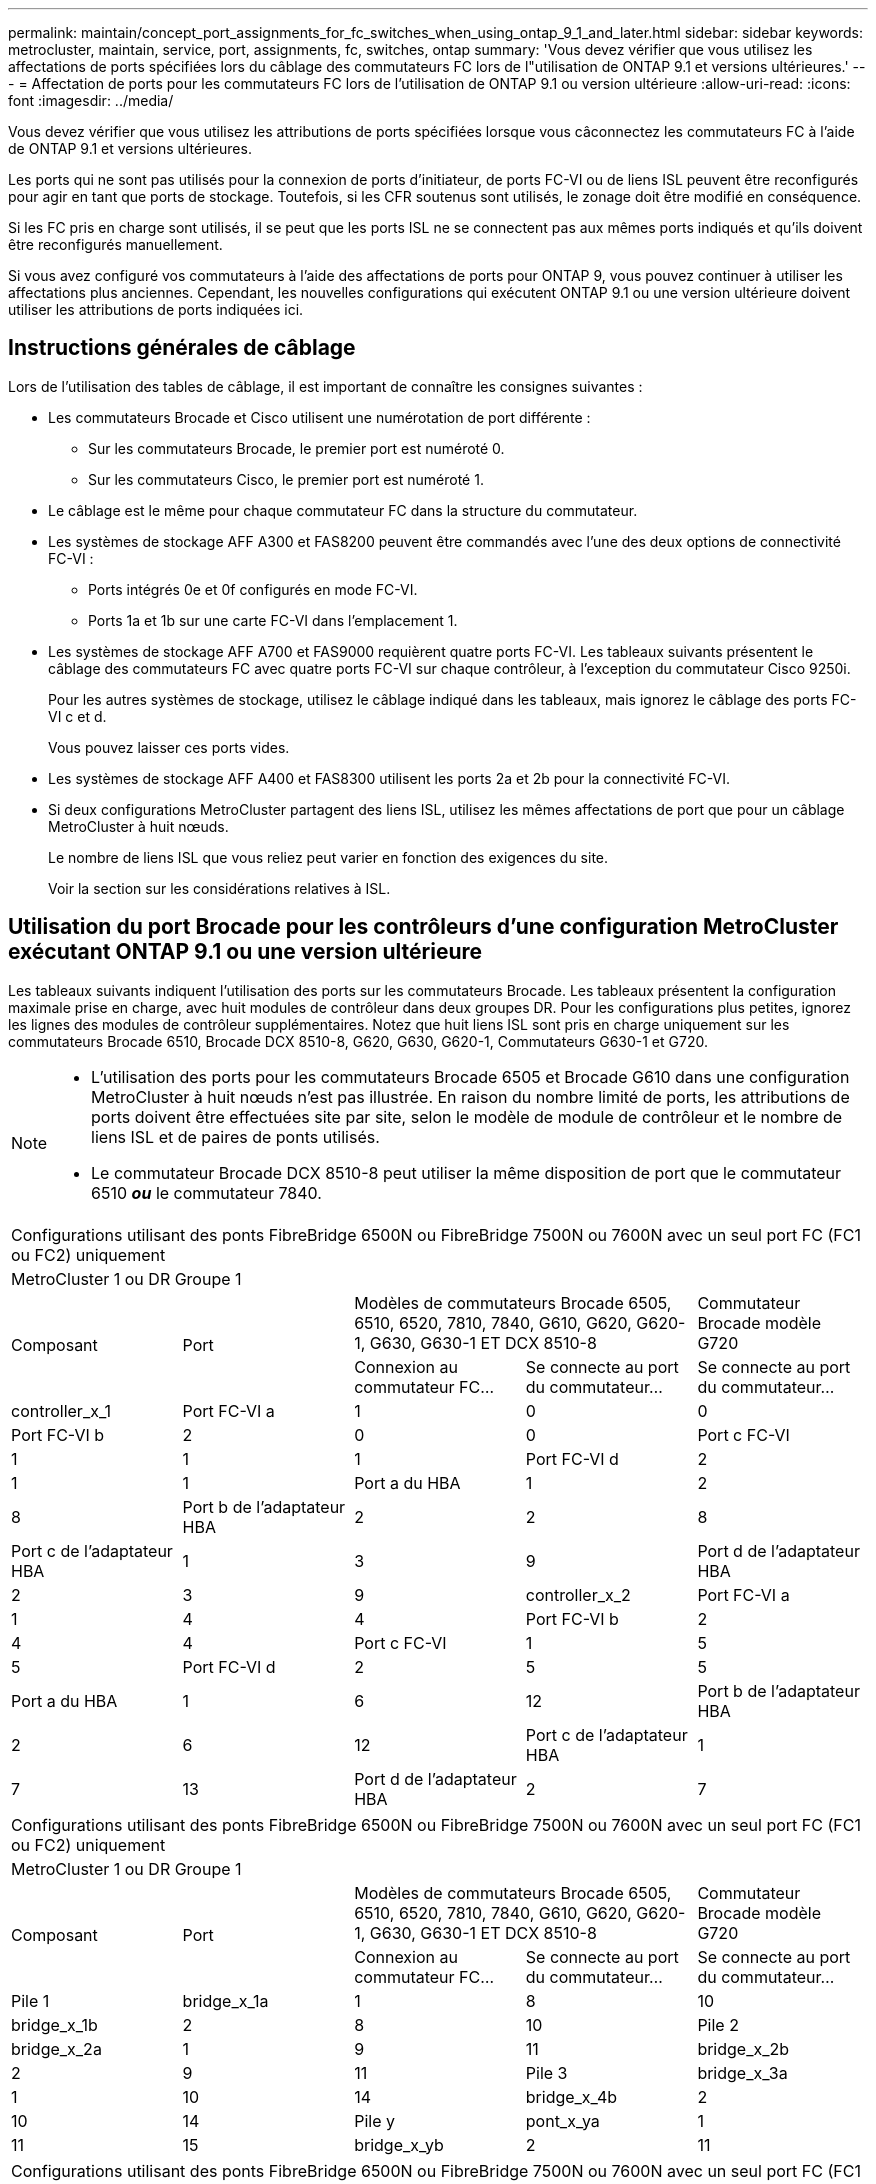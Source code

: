---
permalink: maintain/concept_port_assignments_for_fc_switches_when_using_ontap_9_1_and_later.html 
sidebar: sidebar 
keywords: metrocluster, maintain, service, port, assignments, fc, switches, ontap 
summary: 'Vous devez vérifier que vous utilisez les affectations de ports spécifiées lors du câblage des commutateurs FC lors de l"utilisation de ONTAP 9.1 et versions ultérieures.' 
---
= Affectation de ports pour les commutateurs FC lors de l'utilisation de ONTAP 9.1 ou version ultérieure
:allow-uri-read: 
:icons: font
:imagesdir: ../media/


Vous devez vérifier que vous utilisez les attributions de ports spécifiées lorsque vous câconnectez les commutateurs FC à l'aide de ONTAP 9.1 et versions ultérieures.

Les ports qui ne sont pas utilisés pour la connexion de ports d'initiateur, de ports FC-VI ou de liens ISL peuvent être reconfigurés pour agir en tant que ports de stockage. Toutefois, si les CFR soutenus sont utilisés, le zonage doit être modifié en conséquence.

Si les FC pris en charge sont utilisés, il se peut que les ports ISL ne se connectent pas aux mêmes ports indiqués et qu'ils doivent être reconfigurés manuellement.

Si vous avez configuré vos commutateurs à l'aide des affectations de ports pour ONTAP 9, vous pouvez continuer à utiliser les affectations plus anciennes. Cependant, les nouvelles configurations qui exécutent ONTAP 9.1 ou une version ultérieure doivent utiliser les attributions de ports indiquées ici.



== Instructions générales de câblage

Lors de l'utilisation des tables de câblage, il est important de connaître les consignes suivantes :

* Les commutateurs Brocade et Cisco utilisent une numérotation de port différente :
+
** Sur les commutateurs Brocade, le premier port est numéroté 0.
** Sur les commutateurs Cisco, le premier port est numéroté 1.


* Le câblage est le même pour chaque commutateur FC dans la structure du commutateur.
* Les systèmes de stockage AFF A300 et FAS8200 peuvent être commandés avec l'une des deux options de connectivité FC-VI :
+
** Ports intégrés 0e et 0f configurés en mode FC-VI.
** Ports 1a et 1b sur une carte FC-VI dans l'emplacement 1.


* Les systèmes de stockage AFF A700 et FAS9000 requièrent quatre ports FC-VI. Les tableaux suivants présentent le câblage des commutateurs FC avec quatre ports FC-VI sur chaque contrôleur, à l'exception du commutateur Cisco 9250i.
+
Pour les autres systèmes de stockage, utilisez le câblage indiqué dans les tableaux, mais ignorez le câblage des ports FC-VI c et d.

+
Vous pouvez laisser ces ports vides.

* Les systèmes de stockage AFF A400 et FAS8300 utilisent les ports 2a et 2b pour la connectivité FC-VI.
* Si deux configurations MetroCluster partagent des liens ISL, utilisez les mêmes affectations de port que pour un câblage MetroCluster à huit nœuds.
+
Le nombre de liens ISL que vous reliez peut varier en fonction des exigences du site.

+
Voir la section sur les considérations relatives à ISL.





== Utilisation du port Brocade pour les contrôleurs d'une configuration MetroCluster exécutant ONTAP 9.1 ou une version ultérieure

Les tableaux suivants indiquent l'utilisation des ports sur les commutateurs Brocade. Les tableaux présentent la configuration maximale prise en charge, avec huit modules de contrôleur dans deux groupes DR. Pour les configurations plus petites, ignorez les lignes des modules de contrôleur supplémentaires. Notez que huit liens ISL sont pris en charge uniquement sur les commutateurs Brocade 6510, Brocade DCX 8510-8, G620, G630, G620-1, Commutateurs G630-1 et G720.

[NOTE]
====
* L'utilisation des ports pour les commutateurs Brocade 6505 et Brocade G610 dans une configuration MetroCluster à huit nœuds n'est pas illustrée. En raison du nombre limité de ports, les attributions de ports doivent être effectuées site par site, selon le modèle de module de contrôleur et le nombre de liens ISL et de paires de ponts utilisés.
* Le commutateur Brocade DCX 8510-8 peut utiliser la même disposition de port que le commutateur 6510 *_ou_* le commutateur 7840.


====
|===


5+| Configurations utilisant des ponts FibreBridge 6500N ou FibreBridge 7500N ou 7600N avec un seul port FC (FC1 ou FC2) uniquement 


5+| MetroCluster 1 ou DR Groupe 1 


.2+| Composant .2+| Port 2+| Modèles de commutateurs Brocade 6505, 6510, 6520, 7810, 7840, G610, G620, G620-1, G630, G630-1 ET DCX 8510-8 | Commutateur Brocade modèle G720 


| Connexion au commutateur FC... | Se connecte au port du commutateur... | Se connecte au port du commutateur... 


 a| 
controller_x_1
 a| 
Port FC-VI a
 a| 
1
 a| 
0
 a| 
0



 a| 
Port FC-VI b
 a| 
2
 a| 
0
 a| 
0



 a| 
Port c FC-VI
 a| 
1
 a| 
1
 a| 
1



 a| 
Port FC-VI d
 a| 
2
 a| 
1
 a| 
1



 a| 
Port a du HBA
 a| 
1
 a| 
2
 a| 
8



 a| 
Port b de l'adaptateur HBA
 a| 
2
 a| 
2
 a| 
8



 a| 
Port c de l'adaptateur HBA
 a| 
1
 a| 
3
 a| 
9



 a| 
Port d de l'adaptateur HBA
 a| 
2
 a| 
3
 a| 
9



 a| 
controller_x_2
 a| 
Port FC-VI a
 a| 
1
 a| 
4
 a| 
4



 a| 
Port FC-VI b
 a| 
2
 a| 
4
 a| 
4



 a| 
Port c FC-VI
 a| 
1
 a| 
5
 a| 
5



 a| 
Port FC-VI d
 a| 
2
 a| 
5
 a| 
5



 a| 
Port a du HBA
 a| 
1
 a| 
6
 a| 
12



 a| 
Port b de l'adaptateur HBA
 a| 
2
 a| 
6
 a| 
12



 a| 
Port c de l'adaptateur HBA
 a| 
1
 a| 
7
 a| 
13



 a| 
Port d de l'adaptateur HBA
 a| 
2
 a| 
7
 a| 
13

|===
|===


5+| Configurations utilisant des ponts FibreBridge 6500N ou FibreBridge 7500N ou 7600N avec un seul port FC (FC1 ou FC2) uniquement 


5+| MetroCluster 1 ou DR Groupe 1 


.2+| Composant .2+| Port 2+| Modèles de commutateurs Brocade 6505, 6510, 6520, 7810, 7840, G610, G620, G620-1, G630, G630-1 ET DCX 8510-8 | Commutateur Brocade modèle G720 


| Connexion au commutateur FC... | Se connecte au port du commutateur... | Se connecte au port du commutateur... 


 a| 
Pile 1
 a| 
bridge_x_1a
 a| 
1
 a| 
8
 a| 
10



 a| 
bridge_x_1b
 a| 
2
 a| 
8
 a| 
10



 a| 
Pile 2
 a| 
bridge_x_2a
 a| 
1
 a| 
9
 a| 
11



 a| 
bridge_x_2b
 a| 
2
 a| 
9
 a| 
11



 a| 
Pile 3
 a| 
bridge_x_3a
 a| 
1
 a| 
10
 a| 
14



 a| 
bridge_x_4b
 a| 
2
 a| 
10
 a| 
14



 a| 
Pile y
 a| 
pont_x_ya
 a| 
1
 a| 
11
 a| 
15



 a| 
bridge_x_yb
 a| 
2
 a| 
11
 a| 
15



 a| 
[NOTE]
====
* Sur les commutateurs G620, G630, G620-1 et G630-1, des ponts supplémentaires peuvent être câblés aux ports 12 - 17, 20 et 21.
* Sur les commutateurs G610, des ponts supplémentaires peuvent être reliés aux ports 12 à 19.
* Sur les commutateurs G720, des ponts supplémentaires peuvent être câblés sur les ports 16 - 17, 20 et 21.


====
|===
|===


8+| Configurations utilisant des ponts FibreBridge 6500N ou FibreBridge 7500N ou 7600N avec un seul port FC (FC1 ou FC2) uniquement 


8+| MetroCluster 2 ou DR Groupe 2 


3+|  5+| Modèle de commutateur Brocade 


| Composant | Port | Se connecte au commutateur FC... | 6510, DCX 8510-8 | 6520 | 7840, DCX 8510-8 | G620, G620-1, G630, G630-1 | G720 


 a| 
controller_x_3
 a| 
Port FC-VI a
 a| 
1
 a| 
24
 a| 
48
 a| 
12
 a| 
18
 a| 
18



 a| 
Port FC-VI b
 a| 
2
 a| 
24
 a| 
48
 a| 
12
 a| 
18
 a| 
18



 a| 
Port c FC-VI
 a| 
1
 a| 
25
 a| 
49
 a| 
13
 a| 
19
 a| 
19



 a| 
Port FC-VI d
 a| 
2
 a| 
25
 a| 
49
 a| 
13
 a| 
19
 a| 
19



 a| 
Port a du HBA
 a| 
1
 a| 
26
 a| 
50
 a| 
14
 a| 
24
 a| 
26



 a| 
Port b de l'adaptateur HBA
 a| 
2
 a| 
26
 a| 
50
 a| 
14
 a| 
24
 a| 
26



 a| 
Port c de l'adaptateur HBA
 a| 
1
 a| 
27
 a| 
51
 a| 
15
 a| 
25
 a| 
27



 a| 
Port d de l'adaptateur HBA
 a| 
2
 a| 
27
 a| 
51
 a| 
15
 a| 
25
 a| 
27



 a| 
controller_x_4
 a| 
Port FC-VI a
 a| 
1
 a| 
28
 a| 
52
 a| 
16
 a| 
22
 a| 
22



 a| 
Port FC-VI b
 a| 
2
 a| 
28
 a| 
52
 a| 
16
 a| 
22
 a| 
22



 a| 
Port c FC-VI
 a| 
1
 a| 
29
 a| 
53
 a| 
17
 a| 
23
 a| 
23



 a| 
Port FC-VI d
 a| 
2
 a| 
29
 a| 
53
 a| 
17
 a| 
23
 a| 
23



 a| 
Port a du HBA
 a| 
1
 a| 
30
 a| 
54
 a| 
18
 a| 
28
 a| 
30



 a| 
Port b de l'adaptateur HBA
 a| 
2
 a| 
30
 a| 
54
 a| 
18
 a| 
28
 a| 
30



 a| 
Port c de l'adaptateur HBA
 a| 
1
 a| 
31
 a| 
55
 a| 
19
 a| 
29
 a| 
31



 a| 
Port d de l'adaptateur HBA
 a| 
2
 a| 
32
 a| 
55
 a| 
19
 a| 
29
 a| 
31



 a| 
Pile 1
 a| 
bridge_x_51a
 a| 
1
 a| 
32
 a| 
56
 a| 
20
 a| 
26
 a| 
32



 a| 
bridge_x_51b
 a| 
2
 a| 
32
 a| 
56
 a| 
20
 a| 
26
 a| 
32



 a| 
Pile 2
 a| 
bridge_x_52a
 a| 
1
 a| 
33
 a| 
57
 a| 
21
 a| 
27
 a| 
33



 a| 
bridge_x_52b
 a| 
2
 a| 
33
 a| 
57
 a| 
21
 a| 
27
 a| 
33



 a| 
Pile 3
 a| 
bridge_x_53a
 a| 
1
 a| 
34
 a| 
58
 a| 
22
 a| 
30
 a| 
34



 a| 
bridge_x_54b
 a| 
2
 a| 
34
 a| 
58
 a| 
22
 a| 
30
 a| 
34



 a| 
Pile y
 a| 
pont_x_ya
 a| 
1
 a| 
35
 a| 
59
 a| 
23
 a| 
31
 a| 
35



 a| 
bridge_x_yb
 a| 
2
 a| 
35
 a| 
59
 a| 
23
 a| 
31
 a| 
35



 a| 
[NOTE]
====
* Sur les commutateurs G720, des ponts supplémentaires peuvent être câblés sur les ports 36-39.


====
|===
|===


6+| Configurations utilisant FibreBridge 7500N ou 7600N utilisant les deux ports FC (FC1 et FC2) 


6+| MetroCluster 1 ou DR Groupe 1 


2.2+| Composant .2+| Port 2+| Modèles de commutateurs Brocade 6505, 6510, 6520, 7810, 7840, G610, G620, G620-1, G630, G630-1, Et DCX 8510-8 | Commutateur Brocade G720 


| Se connecte au commutateur FC... | Se connecte au port du commutateur... | Se connecte au port du commutateur... 


 a| 
Pile 1
 a| 
bridge_x_1a
 a| 
FC1
 a| 
1
 a| 
8
 a| 
10



 a| 
FC2
 a| 
2
 a| 
8
 a| 
10



 a| 
Bridge_x_1B
 a| 
FC1
 a| 
1
 a| 
9
 a| 
11



 a| 
FC2
 a| 
2
 a| 
9
 a| 
11



 a| 
Pile 2
 a| 
bridge_x_2a
 a| 
FC1
 a| 
1
 a| 
10
 a| 
14



 a| 
FC2
 a| 
2
 a| 
10
 a| 
14



 a| 
Bridge_x_2B
 a| 
FC1
 a| 
1
 a| 
11
 a| 
15



 a| 
FC2
 a| 
2
 a| 
11
 a| 
15



 a| 
Pile 3
 a| 
bridge_x_3a
 a| 
FC1
 a| 
1
 a| 
12*
 a| 
16



 a| 
FC2
 a| 
2
 a| 
12*
 a| 
16



 a| 
Bridge_x_3B
 a| 
FC1
 a| 
1
 a| 
13*
 a| 
17



 a| 
FC2
 a| 
2
 a| 
13*
 a| 
17



 a| 
Pile y
 a| 
pont_x_ya
 a| 
FC1
 a| 
1
 a| 
14*
 a| 
20



 a| 
FC2
 a| 
2
 a| 
14*
 a| 
20



 a| 
bridge_x_yb
 a| 
FC1
 a| 
1
 a| 
15*
 a| 
21



 a| 
FC2
 a| 
2
 a| 
15*
 a| 
21



 a| 
#42 ; les ports 12 à 15 sont réservés au deuxième groupe MetroCluster ou DR sur le commutateur Brocade 7840.


NOTE: Des ponts supplémentaires peuvent être câblés sur les ports 16, 17, 20 et 21 des commutateurs G620, G630, G620-1 et G630-1.

|===
|===


9+| Configurations utilisant FibreBridge 7500N ou 7600N utilisant les deux ports FC (FC1 et FC2) 


9+| MetroCluster 2 ou DR Groupe 2 


2.2+| Composant .2+| Port 6+| Modèle de commutateur Brocade 


| Se connecte au commutateur FC... | 6510, DCX 8510-8 | 6520 | 7840, DCX 8510-8 | G620, G620-1, G630, G630-1 | G720 


 a| 
controller_x_3
 a| 
Port FC-VI a
 a| 
1
 a| 
24
 a| 
48
 a| 
12
 a| 
18
 a| 
18



 a| 
Port FC-VI b
 a| 
2
 a| 
24
 a| 
48
 a| 
12
 a| 
18
 a| 
18



 a| 
Port c FC-VI
 a| 
1
 a| 
25
 a| 
49
 a| 
13
 a| 
19
 a| 
19



 a| 
Port FC-VI d
 a| 
2
 a| 
25
 a| 
49
 a| 
13
 a| 
19
 a| 
19



 a| 
Port a du HBA
 a| 
1
 a| 
26
 a| 
50
 a| 
14
 a| 
24
 a| 
26



 a| 
Port b de l'adaptateur HBA
 a| 
2
 a| 
26
 a| 
50
 a| 
14
 a| 
24
 a| 
26



 a| 
Port c de l'adaptateur HBA
 a| 
1
 a| 
27
 a| 
51
 a| 
15
 a| 
25
 a| 
27



 a| 
Port d de l'adaptateur HBA
 a| 
2
 a| 
27
 a| 
51
 a| 
15
 a| 
25
 a| 
27



 a| 
controller_x_4
 a| 
Port FC-VI a
 a| 
1
 a| 
28
 a| 
52
 a| 
16
 a| 
22
 a| 
22



 a| 
Port FC-VI b
 a| 
2
 a| 
28
 a| 
52
 a| 
16
 a| 
22
 a| 
22



 a| 
Port c FC-VI
 a| 
1
 a| 
29
 a| 
53
 a| 
17
 a| 
23
 a| 
23



 a| 
Port FC-VI d
 a| 
2
 a| 
29
 a| 
53
 a| 
17
 a| 
23
 a| 
23



 a| 
Port a du HBA
 a| 
1
 a| 
30
 a| 
54
 a| 
18
 a| 
28
 a| 
30



 a| 
Port b de l'adaptateur HBA
 a| 
2
 a| 
30
 a| 
54
 a| 
18
 a| 
28
 a| 
30



 a| 
Port c de l'adaptateur HBA
 a| 
1
 a| 
31
 a| 
55
 a| 
19
 a| 
29
 a| 
31



 a| 
Port d de l'adaptateur HBA
 a| 
2
 a| 
31
 a| 
55
 a| 
19
 a| 
29
 a| 
31



 a| 
Pile 1
 a| 
bridge_x_51a
 a| 
FC1
 a| 
1
 a| 
32
 a| 
56
 a| 
20
 a| 
26
 a| 
32



 a| 
FC2
 a| 
2
 a| 
32
 a| 
56
 a| 
20
 a| 
26
 a| 
32



 a| 
bridge_x_51b
 a| 
FC1
 a| 
1
 a| 
33
 a| 
57
 a| 
21
 a| 
27
 a| 
33



 a| 
FC2
 a| 
2
 a| 
33
 a| 
57
 a| 
21
 a| 
27
 a| 
33



 a| 
Pile 2
 a| 
bridge_x_52a
 a| 
FC1
 a| 
1
 a| 
34
 a| 
58
 a| 
22
 a| 
30
 a| 
34



 a| 
FC2
 a| 
2
 a| 
34
 a| 
58
 a| 
22
 a| 
30
 a| 
34



 a| 
bridge_x_52b
 a| 
FC1
 a| 
1
 a| 
35
 a| 
59
 a| 
23
 a| 
31
 a| 
35



 a| 
FC2
 a| 
2
 a| 
35
 a| 
59
 a| 
23
 a| 
31
 a| 
35



 a| 
Pile 3
 a| 
bridge_x_53a
 a| 
FC1
 a| 
1
 a| 
36
 a| 
60
 a| 
-
 a| 
32
 a| 
36



 a| 
FC2
 a| 
2
 a| 
36
 a| 
60
 a| 
-
 a| 
32
 a| 
36



 a| 
bridge_x_53b
 a| 
FC1
 a| 
1
 a| 
37
 a| 
61
 a| 
-
 a| 
33
 a| 
37



 a| 
FC2
 a| 
2
 a| 
37
 a| 
61
 a| 
-
 a| 
33
 a| 
37



 a| 
Pile y
 a| 
bridge_x_5ya
 a| 
FC1
 a| 
1
 a| 
38
 a| 
62
 a| 
-
 a| 
34
 a| 
38



 a| 
FC2
 a| 
2
 a| 
38
 a| 
62
 a| 
-
 a| 
34
 a| 
38



 a| 
bridge_x_5yb
 a| 
FC1
 a| 
1
 a| 
39
 a| 
63
 a| 
-
 a| 
35
 a| 
39



 a| 
FC2
 a| 
2
 a| 
39
 a| 
63
 a| 
-
 a| 
35
 a| 
39



 a| 

NOTE: Des ponts supplémentaires peuvent être câblés sur les ports 36 à 39 des commutateurs G620, G630, G620-1 et G630-1.
 a| 

|===


== Utilisation du port Brocade pour les liaisons ISL dans une configuration MetroCluster exécutant ONTAP 9.1 ou une version ultérieure

Le tableau suivant montre l'utilisation des ports ISL pour les commutateurs Brocade.


NOTE: Les systèmes AFF A700 ou FAS9000 prennent en charge jusqu'à huit liens ISL pour de meilleures performances. Huit liens ISL sont pris en charge sur les commutateurs Brocade 6510 et G620.

|===


| Changer de modèle | Port ISL | Port du commutateur 


 a| 
Brocade 6520
 a| 
Port ISL 1
 a| 
23



 a| 
Port ISL 2
 a| 
47



 a| 
Port ISL 3
 a| 
71



 a| 
Port ISL 4
 a| 
95



 a| 
Brocade 6505
 a| 
Port ISL 1
 a| 
20



 a| 
Port ISL 2
 a| 
21



 a| 
Port ISL 3
 a| 
22



 a| 
Port ISL 4
 a| 
23



 a| 
Brocade 6510 et Brocade DCX 8510-8
 a| 
Port ISL 1
 a| 
40



 a| 
Port ISL 2
 a| 
41



 a| 
Port ISL 3
 a| 
42



 a| 
Port ISL 4
 a| 
43



 a| 
Port ISL 5
 a| 
44



 a| 
Port ISL 6
 a| 
45



 a| 
Port ISL 7
 a| 
46



 a| 
Port ISL 8
 a| 
47



 a| 
Brocade 7810
 a| 
Port ISL 1
 a| 
ge2 (10 Gbit/s)



 a| 
Port ISL 2
 a| 
Ge3 (10 Gbits/s)



 a| 
Port ISL 3
 a| 
ge4 (10 Gbit/s)



 a| 
Port ISL 4
 a| 
ge5 (10 Gbit/s)



 a| 
Port ISL 5
 a| 
Ge6 (10 Gbit/s)



 a| 
Port ISL 6
 a| 
Ge7 (10 Gbit/s)



 a| 
Brocade 7840

*Remarque* : le commutateur Brocade 7840 prend en charge soit deux ports VE-40 Gbit/s, soit jusqu'à quatre ports VE-ports 10 Gbit/s par commutateur pour la création de liens ISL FCIP.
 a| 
Port ISL 1
 a| 
Ge0 (40 Gbits/s) ou ge2 (10 Gbits/s)



 a| 
Port ISL 2
 a| 
ge1 (40 Gbits/s) ou ge3 (10 Gbits/s)



 a| 
Port ISL 3
 a| 
ge10 (10 Gbit/s)



 a| 
Port ISL 4
 a| 
Ge11 (10 Gbit/s)



 a| 
Brocade G610
 a| 
Port ISL 1
 a| 
20



 a| 
Port ISL 2
 a| 
21



 a| 
Port ISL 3
 a| 
22



 a| 
Port ISL 4
 a| 
23



 a| 
BROCADE G620, G620-1, G630, G630-1, G720
 a| 
Port ISL 1
 a| 
40



 a| 
Port ISL 2
 a| 
41



 a| 
Port ISL 3
 a| 
42



 a| 
Port ISL 4
 a| 
43



 a| 
Port ISL 5
 a| 
44



 a| 
Port ISL 6
 a| 
45



 a| 
Port ISL 7
 a| 
46



 a| 
Port ISL 8
 a| 
47

|===


== Utilisation des ports Cisco pour les contrôleurs dans une configuration MetroCluster exécutant ONTAP 9.4 ou une version ultérieure

Les tableaux présentent le nombre maximal de configurations prises en charge, avec huit modules de contrôleur dans deux groupes de reprise sur incident. Pour les configurations plus petites, ignorez les lignes des modules de contrôleur supplémentaires.

|===


4+| Cisco 9396S 


| Composant | Port | Interrupteur 1 | Contacteur 2 


 a| 
controller_x_1
 a| 
Port FC-VI a
 a| 
1
 a| 
-



 a| 
Port FC-VI b
 a| 
-
 a| 
1



 a| 
Port c FC-VI
 a| 
2
 a| 
-



 a| 
Port FC-VI d
 a| 
-
 a| 
2



 a| 
Port a du HBA
 a| 
3
 a| 
-



 a| 
Port b de l'adaptateur HBA
 a| 
-
 a| 
3



 a| 
Port c de l'adaptateur HBA
 a| 
4
 a| 
-



 a| 
Port d de l'adaptateur HBA
 a| 
-
 a| 
4



 a| 
controller_x_2
 a| 
Port FC-VI a
 a| 
5
 a| 
-



 a| 
Port FC-VI b
 a| 
-
 a| 
5



 a| 
Port c FC-VI
 a| 
6
 a| 
-



 a| 
Port FC-VI d
 a| 
-
 a| 
6



 a| 
Port a du HBA
 a| 
7
 a| 
-



 a| 
Port b de l'adaptateur HBA
 a| 
-
 a| 
7



 a| 
Port c de l'adaptateur HBA
 a| 
8
 a| 



 a| 
Port d de l'adaptateur HBA
 a| 
-
 a| 
8



 a| 
controller_x_3
 a| 
Port FC-VI a
 a| 
49
 a| 



 a| 
Port FC-VI b
 a| 
-
 a| 
49



 a| 
Port c FC-VI
 a| 
50
 a| 
-



 a| 
Port FC-VI d
 a| 
-
 a| 
50



 a| 
Port a du HBA
 a| 
51
 a| 
-



 a| 
Port b de l'adaptateur HBA
 a| 
-
 a| 
51



 a| 
Port c de l'adaptateur HBA
 a| 
52
 a| 



 a| 
Port d de l'adaptateur HBA
 a| 
-
 a| 
52



 a| 
controller_x_4
 a| 
Port FC-VI a
 a| 
53
 a| 
-



 a| 
Port FC-VI b
 a| 
-
 a| 
53



 a| 
Port c FC-VI
 a| 
54
 a| 
-



 a| 
Port FC-VI d
 a| 
-
 a| 
54



 a| 
Port a du HBA
 a| 
55
 a| 
-



 a| 
Port b de l'adaptateur HBA
 a| 
-
 a| 
55



 a| 
Port c de l'adaptateur HBA
 a| 
56
 a| 
-



 a| 
Port d de l'adaptateur HBA
 a| 
-
 a| 
56

|===
|===


4+| Cisco 9148S 


| Composant | Port | Interrupteur 1 | Contacteur 2 


 a| 
controller_x_1
 a| 
Port FC-VI a
 a| 
1
 a| 



 a| 
Port FC-VI b
 a| 
-
 a| 
1



 a| 
Port c FC-VI
 a| 
2
 a| 
-



 a| 
Port FC-VI d
 a| 
-
 a| 
2



 a| 
Port a du HBA
 a| 
3
 a| 
-



 a| 
Port b de l'adaptateur HBA
 a| 
-
 a| 
3



 a| 
Port c de l'adaptateur HBA
 a| 
4
 a| 
-



 a| 
Port d de l'adaptateur HBA
 a| 
-
 a| 
4



 a| 
controller_x_2
 a| 
Port FC-VI a
 a| 
5
 a| 
-



 a| 
Port FC-VI b
 a| 
-
 a| 
5



 a| 
Port c FC-VI
 a| 
6
 a| 
-



 a| 
Port FC-VI d
 a| 
-
 a| 
6



 a| 
Port a du HBA
 a| 
7
 a| 
-



 a| 
Port b de l'adaptateur HBA
 a| 
-
 a| 
7



 a| 
Port c de l'adaptateur HBA
 a| 
8
 a| 
-



 a| 
Port d de l'adaptateur HBA
 a| 
-
 a| 
8



 a| 
controller_x_3
 a| 
Port FC-VI a
 a| 
25
 a| 



 a| 
Port FC-VI b
 a| 
-
 a| 
25



 a| 
Port c FC-VI
 a| 
26
 a| 
-



 a| 
Port FC-VI d
 a| 
-
 a| 
26



 a| 
Port a du HBA
 a| 
27
 a| 
-



 a| 
Port b de l'adaptateur HBA
 a| 
-
 a| 
27



 a| 
Port c de l'adaptateur HBA
 a| 
28
 a| 
-



 a| 
Port d de l'adaptateur HBA
 a| 
-
 a| 
28



 a| 
controller_x_4
 a| 
Port FC-VI a
 a| 
29
 a| 
-



 a| 
Port FC-VI b
 a| 
-
 a| 
29



 a| 
Port c FC-VI
 a| 
30
 a| 
-



 a| 
Port FC-VI d
 a| 
-
 a| 
30



 a| 
Port a du HBA
 a| 
31
 a| 
-



 a| 
Port b de l'adaptateur HBA
 a| 
-
 a| 
31



 a| 
Port c de l'adaptateur HBA
 a| 
32
 a| 
-



 a| 
Port d de l'adaptateur HBA
 a| 
-
 a| 
32

|===
|===


4+| Cisco 9132T 


4+| Module MDS 1 


| Composant | Port | Interrupteur 1 | Contacteur 2 


 a| 
controller_x_1
 a| 
Port FC-VI a
 a| 
1
 a| 
-



 a| 
Port FC-VI b
 a| 
-
 a| 
1



 a| 
Port c FC-VI
 a| 
2
 a| 
-



 a| 
Port FC-VI d
 a| 
-
 a| 
2



 a| 
Port a du HBA
 a| 
3
 a| 
-



 a| 
Port b de l'adaptateur HBA
 a| 
-
 a| 
3



 a| 
Port c de l'adaptateur HBA
 a| 
4
 a| 
-



 a| 
Port d de l'adaptateur HBA
 a| 
-
 a| 
4



 a| 
controller_x_2
 a| 
Port FC-VI a
 a| 
5
 a| 
-



 a| 
Port FC-VI b
 a| 
-
 a| 
5



 a| 
Port c FC-VI
 a| 
6
 a| 
-



 a| 
Port FC-VI d
 a| 
-
 a| 
6



 a| 
Port a du HBA
 a| 
7
 a| 
-



 a| 
Port b de l'adaptateur HBA
 a| 
-
 a| 
7



 a| 
Port c de l'adaptateur HBA
 a| 
8
 a| 
-



 a| 
Port d de l'adaptateur HBA
 a| 
-
 a| 
8



4+| Module MDS 2 


 a| 
Composant
 a| 
Port
 a| 
Interrupteur 1
 a| 
Contacteur 2



 a| 
controller_x_3
 a| 
Port FC-VI a
 a| 
1
 a| 
-



 a| 
Port FC-VI b
 a| 
-
 a| 
1



 a| 
Port c FC-VI
 a| 
2
 a| 
-



 a| 
Port FC-VI d
 a| 
-
 a| 
2



 a| 
Port a du HBA
 a| 
3
 a| 
-



 a| 
Port b de l'adaptateur HBA
 a| 
-
 a| 
3



 a| 
Port c de l'adaptateur HBA
 a| 
4
 a| 
-



 a| 
Port d de l'adaptateur HBA
 a| 
-
 a| 
4



 a| 
controller_x_4
 a| 
Port FC-VI a
 a| 
5
 a| 
-



 a| 
Port FC-VI b
 a| 
-
 a| 
5



 a| 
Port c FC-VI
 a| 
6
 a| 
-



 a| 
Port FC-VI d
 a| 
-
 a| 
6



 a| 
Port a du HBA
 a| 
7
 a| 
-



 a| 
Port b de l'adaptateur HBA
 a| 
-
 a| 
7



 a| 
Port c de l'adaptateur HBA
 a| 
8
 a| 
-



 a| 
Port d de l'adaptateur HBA
 a| 
-
 a| 
8

|===

NOTE: Le tableau suivant montre les systèmes équipés de deux ports FC-VI. Les systèmes AFF A700 et FAS9000 disposent de quatre ports FC-VI (a, b, c et d). Si vous utilisez un système AFF A700 ou FAS9000, les attributions de ports se déplacent d'une position à l'autre. Par exemple, les ports FC-VI c et d passent au port de commutateur 2 et aux ports d'adaptateur HBA a et b, puis au port de commutateur 3.

|===


4+| Cisco 9250i Remarque : le commutateur Cisco 9250i n'est pas pris en charge pour les configurations MetroCluster à huit nœuds. 


| Composant | Port | Interrupteur 1 | Contacteur 2 


 a| 
controller_x_1
 a| 
Port FC-VI a
 a| 
1
 a| 
-



 a| 
Port FC-VI b
 a| 
-
 a| 
1



 a| 
Port a du HBA
 a| 
2
 a| 
-



 a| 
Port b de l'adaptateur HBA
 a| 
-
 a| 
2



 a| 
Port c de l'adaptateur HBA
 a| 
3
 a| 
-



 a| 
Port d de l'adaptateur HBA
 a| 
-
 a| 
3



 a| 
controller_x_2
 a| 
Port FC-VI a
 a| 
4
 a| 
-



 a| 
Port FC-VI b
 a| 
-
 a| 
4



 a| 
Port a du HBA
 a| 
5
 a| 
-



 a| 
Port b de l'adaptateur HBA
 a| 
-
 a| 
5



 a| 
Port c de l'adaptateur HBA
 a| 
6
 a| 
-



 a| 
Port d de l'adaptateur HBA
 a| 
-
 a| 
6



 a| 
controller_x_3
 a| 
Port FC-VI a
 a| 
7
 a| 
-



 a| 
Port FC-VI b
 a| 
-
 a| 
7



 a| 
Port a du HBA
 a| 
8
 a| 
-



 a| 
Port b de l'adaptateur HBA
 a| 
-
 a| 
8



 a| 
Port c de l'adaptateur HBA
 a| 
9
 a| 
-



 a| 
Port d de l'adaptateur HBA
 a| 
-
 a| 
9



 a| 
controller_x_4
 a| 
Port FC-VI a
 a| 
10
 a| 
-



 a| 
Port FC-VI b
 a| 
-
 a| 
10



 a| 
Port a du HBA
 a| 
11
 a| 
-



 a| 
Port b de l'adaptateur HBA
 a| 
-
 a| 
11



 a| 
Port c de l'adaptateur HBA
 a| 
13
 a| 
-



 a| 
Port d de l'adaptateur HBA
 a| 
-
 a| 
13

|===


== Utilisation des ports Cisco pour ponts FC-SAS dans une configuration MetroCluster exécutant ONTAP 9.1 ou une version ultérieure

|===


4+| Cisco 9396S 


| FibreBridge 7500 avec deux ports FC | Port | Interrupteur 1 | Contacteur 2 


 a| 
bridge_x_1a
 a| 
FC1
 a| 
9
 a| 
-



 a| 
FC2
 a| 
-
 a| 
9



 a| 
bridge_x_1b
 a| 
FC1
 a| 
10
 a| 
-



 a| 
FC2
 a| 
-
 a| 
10



 a| 
bridge_x_2a
 a| 
FC1
 a| 
11
 a| 
-



 a| 
FC2
 a| 
-
 a| 
11



 a| 
bridge_x_2b
 a| 
FC1
 a| 
12
 a| 
-



 a| 
FC2
 a| 
-
 a| 
12



 a| 
bridge_x_3a
 a| 
FC1
 a| 
13
 a| 
-



 a| 
FC2
 a| 
-
 a| 
13



 a| 
bridge_x_3b
 a| 
FC1
 a| 
14
 a| 
-



 a| 
FC2
 a| 
-
 a| 
14



 a| 
bridge_x_4a
 a| 
FC1
 a| 
15
 a| 
-



 a| 
FC2
 a| 
-
 a| 
15



 a| 
bridge_x_4b
 a| 
FC1
 a| 
16
 a| 
-



 a| 
FC2
 a| 
-
 a| 
16

|===
Des ponts supplémentaires peuvent être connectés à l'aide des ports 17 à 40 et 57 à 88 en suivant le même modèle.

|===


4+| Cisco 9148S 


| FibreBridge 7500 avec deux ports FC | Port | Interrupteur 1 | Contacteur 2 


 a| 
bridge_x_1a
 a| 
FC1
 a| 
9
 a| 
-



 a| 
FC2
 a| 
-
 a| 
9



 a| 
bridge_x_1b
 a| 
FC1
 a| 
10
 a| 
-



 a| 
FC2
 a| 
-
 a| 
10



 a| 
bridge_x_2a
 a| 
FC1
 a| 
11
 a| 
-



 a| 
FC2
 a| 
-
 a| 
11



 a| 
bridge_x_2b
 a| 
FC1
 a| 
12
 a| 
-



 a| 
FC2
 a| 
-
 a| 
12



 a| 
bridge_x_3a
 a| 
FC1
 a| 
13
 a| 
-



 a| 
FC2
 a| 
-
 a| 
13



 a| 
bridge_x_3b
 a| 
FC1
 a| 
14
 a| 
-



 a| 
FC2
 a| 
-
 a| 
14



 a| 
bridge_x_4a
 a| 
FC1
 a| 
15
 a| 
-



 a| 
FC2
 a| 
-
 a| 
15



 a| 
bridge_x_4b
 a| 
FC1
 a| 
16
 a| 
-



 a| 
FC2
 a| 
-
 a| 
16

|===
Des ponts supplémentaires pour un deuxième groupe de reprise sur incident ou une deuxième configuration MetroCluster peuvent être connectés en utilisant les ports 33 à 40 suivant le même modèle.

|===


4+| Cisco 9132T 


| FibreBridge 7500 avec deux ports FC | Port | Commutateur | Contacteur 2 


 a| 
bridge_x_1a
 a| 
FC1
 a| 
9
 a| 
-



 a| 
FC2
 a| 
-
 a| 
9



 a| 
bridge_x_1b
 a| 
FC1
 a| 
10
 a| 
-



 a| 
FC2
 a| 
-
 a| 
10



 a| 
bridge_x_2a
 a| 
FC1
 a| 
11
 a| 
-



 a| 
FC2
 a| 
-
 a| 
11



 a| 
bridge_x_2b
 a| 
FC1
 a| 
12
 a| 
-



 a| 
FC2
 a| 
-
 a| 
12

|===
Des ponts supplémentaires pour un deuxième groupe de reprise sur incident ou une deuxième configuration MetroCluster peuvent être connectés en utilisant les mêmes numéros de port sur le deuxième module MDS.

|===


4+| Cisco 9250i 


| FibreBridge 7500 avec deux ports FC | Port | Interrupteur 1 | Contacteur 2 


 a| 
bridge_x_1a
 a| 
FC1
 a| 
14
 a| 
-



 a| 
FC2
 a| 
-
 a| 
14



 a| 
bridge_x_1b
 a| 
FC1
 a| 
15
 a| 
-



 a| 
FC2
 a| 
-
 a| 
15



 a| 
bridge_x_2a
 a| 
FC1
 a| 
17
 a| 
-



 a| 
FC2
 a| 
-
 a| 
17



 a| 
bridge_x_2b
 a| 
FC1
 a| 
18
 a| 
-



 a| 
FC2
 a| 
-
 a| 
18



 a| 
bridge_x_3a
 a| 
FC1
 a| 
19
 a| 
-



 a| 
FC2
 a| 
-
 a| 
19



 a| 
bridge_x_3b
 a| 
FC1
 a| 
21
 a| 
-



 a| 
FC2
 a| 
-
 a| 
21



 a| 
bridge_x_4a
 a| 
FC1
 a| 
22
 a| 
-



 a| 
FC2
 a| 
-
 a| 
22



 a| 
bridge_x_4b
 a| 
FC1
 a| 
23
 a| 
-



 a| 
FC2
 a| 
-
 a| 
23

|===
Des ponts supplémentaires pour un deuxième groupe de reprise sur incident ou une deuxième configuration MetroCluster peuvent être connectés en utilisant les ports 25 à 48 suivant le même modèle.

Les tableaux suivants indiquent l'utilisation des ports de pont lors de l'utilisation de ponts FiberBridge 6500 ou de ponts FiberBridge 7500 avec un seul port FC (FC1 ou FC2). Pour les ponts FiberBridge 7500 utilisant un port FC, FC1 ou FC2 peuvent être câblés au port indiqué comme FC1. Des ponts supplémentaires peuvent être connectés à l'aide des ports 25-48.

|===


4+| Ponts FiberBridge 6500 ou ponts FiberBridge 7500 utilisant un port FC 


.2+| FibreBridge 6500 ou FibreBridge 7500 avec un port FC .2+| Port 2+| Cisco 9396S 


| Interrupteur 1 | Contacteur 2 


 a| 
bridge_x_1a
 a| 
FC1
 a| 
9
 a| 
-



 a| 
bridge_x_1b
 a| 
FC1
 a| 
-
 a| 
9



 a| 
bridge_x_2a
 a| 
FC1
 a| 
10
 a| 
-



 a| 
bridge_x_2b
 a| 
FC1
 a| 
-
 a| 
10



 a| 
bridge_x_3a
 a| 
FC1
 a| 
11
 a| 
-



 a| 
bridge_x_3b
 a| 
FC1
 a| 
-
 a| 
11



 a| 
bridge_x_4a
 a| 
FC1
 a| 
12
 a| 
-



 a| 
bridge_x_4b
 a| 
FC1
 a| 
-
 a| 
12



 a| 
bridge_x_5a
 a| 
FC1
 a| 
13
 a| 
-



 a| 
bridge_x_5b
 a| 
FC1
 a| 
-
 a| 
13



 a| 
bridge_x_6a
 a| 
FC1
 a| 
14
 a| 
-



 a| 
bridge_x_6b
 a| 
FC1
 a| 
-
 a| 
14



 a| 
bridge_x_7a
 a| 
FC1
 a| 
15
 a| 
-



 a| 
bridge_x_7b
 a| 
FC1
 a| 
-
 a| 
15



 a| 
bridge_x_8a
 a| 
FC1
 a| 
16
 a| 
-



 a| 
bridge_x_8b
 a| 
FC1
 a| 
-
 a| 
16

|===
Des ponts supplémentaires peuvent être connectés à l'aide des ports 17 à 40 et 57 à 88 en suivant le même modèle.

|===


4+| Ponts FiberBridge 6500 ou ponts FiberBridge 7500 utilisant un port FC 


.2+| Pont .2+| Port 2+| Cisco 9148S 


| Interrupteur 1 | Contacteur 2 


 a| 
bridge_x_1a
 a| 
FC1
 a| 
9
 a| 
-



 a| 
bridge_x_1b
 a| 
FC1
 a| 
-
 a| 
9



 a| 
bridge_x_2a
 a| 
FC1
 a| 
10
 a| 
-



 a| 
bridge_x_2b
 a| 
FC1
 a| 
-
 a| 
10



 a| 
bridge_x_3a
 a| 
FC1
 a| 
11
 a| 
-



 a| 
bridge_x_3b
 a| 
FC1
 a| 
-
 a| 
11



 a| 
bridge_x_4a
 a| 
FC1
 a| 
12
 a| 
-



 a| 
bridge_x_4b
 a| 
FC1
 a| 
-
 a| 
12



 a| 
bridge_x_5a
 a| 
FC1
 a| 
13
 a| 
-



 a| 
bridge_x_5b
 a| 
FC1
 a| 
-
 a| 
13



 a| 
bridge_x_6a
 a| 
FC1
 a| 
14
 a| 
-



 a| 
bridge_x_6b
 a| 
FC1
 a| 
-
 a| 
14



 a| 
bridge_x_7a
 a| 
FC1
 a| 
15
 a| 
-



 a| 
bridge_x_7b
 a| 
FC1
 a| 
-
 a| 
15



 a| 
bridge_x_8a
 a| 
FC1
 a| 
16
 a| 
-



 a| 
bridge_x_8b
 a| 
FC1
 a| 
-
 a| 
16

|===
Des ponts supplémentaires pour un deuxième groupe de reprise sur incident ou une deuxième configuration MetroCluster peuvent être connectés en utilisant les ports 25 à 48 suivant le même modèle.

|===


4+| Cisco 9250i 


| FibreBridge 6500 ou FibreBridge 7500 avec un port FC | Port | Interrupteur 1 | Contacteur 2 


 a| 
bridge_x_1a
 a| 
FC1
 a| 
14
 a| 
-



 a| 
bridge_x_1b
 a| 
FC1
 a| 
-
 a| 
14



 a| 
bridge_x_2a
 a| 
FC1
 a| 
15
 a| 
-



 a| 
bridge_x_2b
 a| 
FC1
 a| 
-
 a| 
15



 a| 
bridge_x_3a
 a| 
FC1
 a| 
17
 a| 
-



 a| 
bridge_x_3b
 a| 
FC1
 a| 
-
 a| 
17



 a| 
bridge_x_4a
 a| 
FC1
 a| 
18
 a| 
-



 a| 
bridge_x_4b
 a| 
FC1
 a| 
-
 a| 
18



 a| 
bridge_x_5a
 a| 
FC1
 a| 
19
 a| 
-



 a| 
bridge_x_5b
 a| 
FC1
 a| 
-
 a| 
19



 a| 
bridge_x_6a
 a| 
FC1
 a| 
21
 a| 
-



 a| 
bridge_x_6b
 a| 
FC1
 a| 
-
 a| 
21



 a| 
bridge_x_7a
 a| 
FC1
 a| 
22
 a| 
-



 a| 
bridge_x_7b
 a| 
FC1
 a| 
-
 a| 
22



 a| 
bridge_x_8a
 a| 
FC1
 a| 
23
 a| 
-



 a| 
bridge_x_8b
 a| 
FC1
 a| 
-
 a| 
23

|===
Des ponts supplémentaires peuvent être connectés à l'aide des ports 25 à 48 en suivant le même modèle.



== L'utilisation des ports Cisco pour ISL dans une configuration à huit nœuds dans une configuration MetroCluster exécutant ONTAP 9.1 ou une version ultérieure

Le tableau suivant montre l'utilisation des ports ISL. L'utilisation des ports ISL est identique sur tous les commutateurs de la configuration.

|===


| Changer de modèle | Port ISL | Port du commutateur 


 a| 
Cisco 9396S
 a| 
ISL 1
 a| 
44



 a| 
ISL 2
 a| 
48



 a| 
ISL 3
 a| 
92



 a| 
ISL 4
 a| 
96



 a| 
Cisco 9250i avec licence à 24 ports
 a| 
ISL 1
 a| 
12



 a| 
ISL 2
 a| 
16



 a| 
ISL 3
 a| 
20



 a| 
ISL 4
 a| 
24



 a| 
Cisco 9148S
 a| 
ISL 1
 a| 
20



 a| 
ISL 2
 a| 
24



 a| 
ISL 3
 a| 
44



 a| 
ISL 4
 a| 
48



 a| 
Cisco 9132T
 a| 
ISL 1
 a| 
Port 13 du module MDS 1



 a| 
ISL 2
 a| 
Port 14 du module MDS 1



 a| 
ISL 3
 a| 
Port 15 du module MDS 1



 a| 
ISL 4
 a| 
Port 16 du module MDS 1

|===